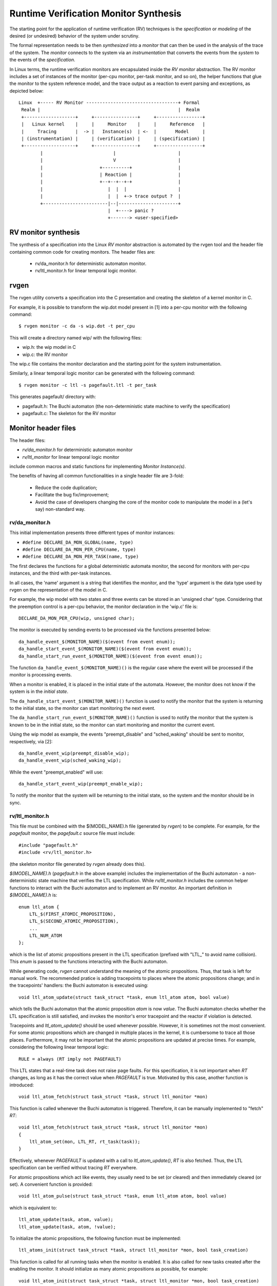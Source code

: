 Runtime Verification Monitor Synthesis
======================================

The starting point for the application of runtime verification (RV) techniques
is the *specification* or *modeling* of the desired (or undesired) behavior
of the system under scrutiny.

The formal representation needs to be then *synthesized* into a *monitor*
that can then be used in the analysis of the trace of the system. The
*monitor* connects to the system via an *instrumentation* that converts
the events from the *system* to the events of the *specification*.


In Linux terms, the runtime verification monitors are encapsulated inside
the *RV monitor* abstraction. The RV monitor includes a set of instances
of the monitor (per-cpu monitor, per-task monitor, and so on), the helper
functions that glue the monitor to the system reference model, and the
trace output as a reaction to event parsing and exceptions, as depicted
below::

 Linux  +----- RV Monitor ----------------------------------+ Formal
  Realm |                                                   |  Realm
  +-------------------+     +----------------+     +-----------------+
  |   Linux kernel    |     |     Monitor    |     |     Reference   |
  |     Tracing       |  -> |   Instance(s)  | <-  |       Model     |
  | (instrumentation) |     | (verification) |     | (specification) |
  +-------------------+     +----------------+     +-----------------+
         |                          |                       |
         |                          V                       |
         |                     +----------+                 |
         |                     | Reaction |                 |
         |                     +--+--+--+-+                 |
         |                        |  |  |                   |
         |                        |  |  +-> trace output ?  |
         +------------------------|--|----------------------+
                                  |  +----> panic ?
                                  +-------> <user-specified>

RV monitor synthesis
--------------------

The synthesis of a specification into the Linux *RV monitor* abstraction is
automated by the rvgen tool and the header file containing common code for
creating monitors. The header files are:

  * rv/da_monitor.h for deterministic automaton monitor.
  * rv/ltl_monitor.h for linear temporal logic monitor.

rvgen
-----

The rvgen utility converts a specification into the C presentation and creating
the skeleton of a kernel monitor in C.

For example, it is possible to transform the wip.dot model present in
[1] into a per-cpu monitor with the following command::

  $ rvgen monitor -c da -s wip.dot -t per_cpu

This will create a directory named wip/ with the following files:

- wip.h: the wip model in C
- wip.c: the RV monitor

The wip.c file contains the monitor declaration and the starting point for
the system instrumentation.

Similarly, a linear temporal logic monitor can be generated with the following
command::

  $ rvgen monitor -c ltl -s pagefault.ltl -t per_task

This generates pagefault/ directory with:

- pagefault.h: The Buchi automaton (the non-deterministic state machine to
  verify the specification)
- pagefault.c: The skeleton for the RV monitor

Monitor header files
--------------------

The header files:

- `rv/da_monitor.h` for deterministic automaton monitor
- `rv/ltl_monitor` for linear temporal logic monitor

include common macros and static functions for implementing *Monitor
Instance(s)*.

The benefits of having all common functionalities in a single header file are
3-fold:

  - Reduce the code duplication;
  - Facilitate the bug fix/improvement;
  - Avoid the case of developers changing the core of the monitor code to
    manipulate the model in a (let's say) non-standard way.

rv/da_monitor.h
+++++++++++++++

This initial implementation presents three different types of monitor instances:

- ``#define DECLARE_DA_MON_GLOBAL(name, type)``
- ``#define DECLARE_DA_MON_PER_CPU(name, type)``
- ``#define DECLARE_DA_MON_PER_TASK(name, type)``

The first declares the functions for a global deterministic automata monitor,
the second for monitors with per-cpu instances, and the third with per-task
instances.

In all cases, the 'name' argument is a string that identifies the monitor, and
the 'type' argument is the data type used by rvgen on the representation of
the model in C.

For example, the wip model with two states and three events can be
stored in an 'unsigned char' type. Considering that the preemption control
is a per-cpu behavior, the monitor declaration in the 'wip.c' file is::

  DECLARE_DA_MON_PER_CPU(wip, unsigned char);

The monitor is executed by sending events to be processed via the functions
presented below::

  da_handle_event_$(MONITOR_NAME)($(event from event enum));
  da_handle_start_event_$(MONITOR_NAME)($(event from event enum));
  da_handle_start_run_event_$(MONITOR_NAME)($(event from event enum));

The function ``da_handle_event_$(MONITOR_NAME)()`` is the regular case where
the event will be processed if the monitor is processing events.

When a monitor is enabled, it is placed in the initial state of the automata.
However, the monitor does not know if the system is in the *initial state*.

The ``da_handle_start_event_$(MONITOR_NAME)()`` function is used to notify the
monitor that the system is returning to the initial state, so the monitor can
start monitoring the next event.

The ``da_handle_start_run_event_$(MONITOR_NAME)()`` function is used to notify
the monitor that the system is known to be in the initial state, so the
monitor can start monitoring and monitor the current event.

Using the wip model as example, the events "preempt_disable" and
"sched_waking" should be sent to monitor, respectively, via [2]::

  da_handle_event_wip(preempt_disable_wip);
  da_handle_event_wip(sched_waking_wip);

While the event "preempt_enabled" will use::

  da_handle_start_event_wip(preempt_enable_wip);

To notify the monitor that the system will be returning to the initial state,
so the system and the monitor should be in sync.

rv/ltl_monitor.h
++++++++++++++++
This file must be combined with the $(MODEL_NAME).h file (generated by `rvgen`)
to be complete. For example, for the `pagefault` monitor, the `pagefault.c`
source file must include::

  #include "pagefault.h"
  #include <rv/ltl_monitor.h>

(the skeleton monitor file generated by `rvgen` already does this).

`$(MODEL_NAME).h` (`pagefault.h` in the above example) includes the
implementation of the Buchi automaton - a non-deterministic state machine that
verifies the LTL specification. While `rv/ltl_monitor.h` includes the common
helper functions to interact with the Buchi automaton and to implement an RV
monitor. An important definition in `$(MODEL_NAME).h` is::

  enum ltl_atom {
      LTL_$(FIRST_ATOMIC_PROPOSITION),
      LTL_$(SECOND_ATOMIC_PROPOSITION),
      ...
      LTL_NUM_ATOM
  };

which is the list of atomic propositions present in the LTL specification
(prefixed with "LTL\_" to avoid name collision). This `enum` is passed to the
functions interacting with the Buchi automaton.

While generating code, `rvgen` cannot understand the meaning of the atomic
propositions. Thus, that task is left for manual work. The recommended pratice
is adding tracepoints to places where the atomic propositions change; and in the
tracepoints' handlers: the Buchi automaton is executed using::

  void ltl_atom_update(struct task_struct *task, enum ltl_atom atom, bool value)

which tells the Buchi automaton that the atomic proposition `atom` is now
`value`. The Buchi automaton checks whether the LTL specification is still
satisfied, and invokes the monitor's error tracepoint and the reactor if
violation is detected.

Tracepoints and `ltl_atom_update()` should be used whenever possible. However,
it is sometimes not the most convenient. For some atomic propositions which are
changed in multiple places in the kernel, it is cumbersome to trace all those
places. Furthermore, it may not be important that the atomic propositions are
updated at precise times. For example, considering the following linear temporal
logic::

  RULE = always (RT imply not PAGEFAULT)

This LTL states that a real-time task does not raise page faults. For this
specification, it is not important when `RT` changes, as long as it has the
correct value when `PAGEFAULT` is true.  Motivated by this case, another
function is introduced::

  void ltl_atom_fetch(struct task_struct *task, struct ltl_monitor *mon)

This function is called whenever the Buchi automaton is triggered. Therefore, it
can be manually implemented to "fetch" `RT`::

  void ltl_atom_fetch(struct task_struct *task, struct ltl_monitor *mon)
  {
      ltl_atom_set(mon, LTL_RT, rt_task(task));
  }

Effectively, whenever `PAGEFAULT` is updated with a call to `ltl_atom_update()`,
`RT` is also fetched. Thus, the LTL specification can be verified without
tracing `RT` everywhere.

For atomic propositions which act like events, they usually need to be set (or
cleared) and then immediately cleared (or set). A convenient function is
provided::

  void ltl_atom_pulse(struct task_struct *task, enum ltl_atom atom, bool value)

which is equivalent to::

  ltl_atom_update(task, atom, value);
  ltl_atom_update(task, atom, !value);

To initialize the atomic propositions, the following function must be
implemented::

  ltl_atoms_init(struct task_struct *task, struct ltl_monitor *mon, bool task_creation)

This function is called for all running tasks when the monitor is enabled. It is
also called for new tasks created after the enabling the monitor. It should
initialize as many atomic propositions as possible, for example::

  void ltl_atom_init(struct task_struct *task, struct ltl_monitor *mon, bool task_creation)
  {
      ltl_atom_set(mon, LTL_RT, rt_task(task));
      if (task_creation)
          ltl_atom_set(mon, LTL_PAGEFAULT, false);
  }

Atomic propositions not initialized by `ltl_atom_init()` will stay in the
unknown state until relevant tracepoints are hit, which can take some time. As
monitoring for a task cannot be done until all atomic propositions is known for
the task, the monitor may need some time to start validating tasks which have
been running before the monitor is enabled. Therefore, it is recommended to
start the tasks of interest after enabling the monitor.

Final remarks
-------------

With the monitor synthesis in place using the header files and
rvgen, the developer's work should be limited to the instrumentation
of the system, increasing the confidence in the overall approach.

[1] For details about deterministic automata format and the translation
from one representation to another, see::

  Documentation/trace/rv/deterministic_automata.rst

[2] rvgen appends the monitor's name suffix to the events enums to
avoid conflicting variables when exporting the global vmlinux.h
use by BPF programs.
